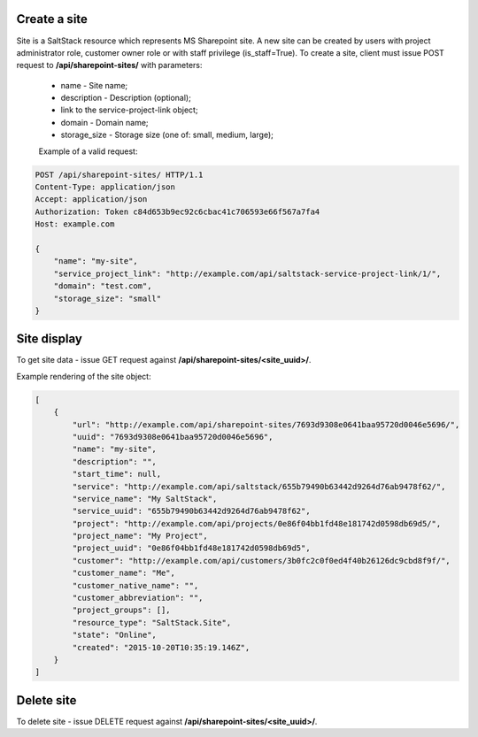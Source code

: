 Create a site
-------------
Site is a SaltStack resource which represents MS Sharepoint site.
A new site can be created by users with project administrator role, customer owner role or with
staff privilege (is_staff=True). To create a site, client must issue POST request to **/api/sharepoint-sites/** with
parameters:

 - name - Site name;
 - description - Description (optional);
 - link to the service-project-link object;
 - domain - Domain name;
 - storage_size - Storage size (one of: small, medium, large);


 Example of a valid request:

.. code-block:: http

    POST /api/sharepoint-sites/ HTTP/1.1
    Content-Type: application/json
    Accept: application/json
    Authorization: Token c84d653b9ec92c6cbac41c706593e66f567a7fa4
    Host: example.com

    {
        "name": "my-site",
        "service_project_link": "http://example.com/api/saltstack-service-project-link/1/",
        "domain": "test.com",
        "storage_size": "small"
    }


Site display
------------

To get site data - issue GET request against **/api/sharepoint-sites/<site_uuid>/**.

Example rendering of the site object:

.. code-block:: javascript

    [
        {
            "url": "http://example.com/api/sharepoint-sites/7693d9308e0641baa95720d0046e5696/",
            "uuid": "7693d9308e0641baa95720d0046e5696",
            "name": "my-site",
            "description": "",
            "start_time": null,
            "service": "http://example.com/api/saltstack/655b79490b63442d9264d76ab9478f62/",
            "service_name": "My SaltStack",
            "service_uuid": "655b79490b63442d9264d76ab9478f62",
            "project": "http://example.com/api/projects/0e86f04bb1fd48e181742d0598db69d5/",
            "project_name": "My Project",
            "project_uuid": "0e86f04bb1fd48e181742d0598db69d5",
            "customer": "http://example.com/api/customers/3b0fc2c0f0ed4f40b26126dc9cbd8f9f/",
            "customer_name": "Me",
            "customer_native_name": "",
            "customer_abbreviation": "",
            "project_groups": [],
            "resource_type": "SaltStack.Site",
            "state": "Online",
            "created": "2015-10-20T10:35:19.146Z",
        }
    ]


Delete site
-----------

To delete site - issue DELETE request against **/api/sharepoint-sites/<site_uuid>/**.

